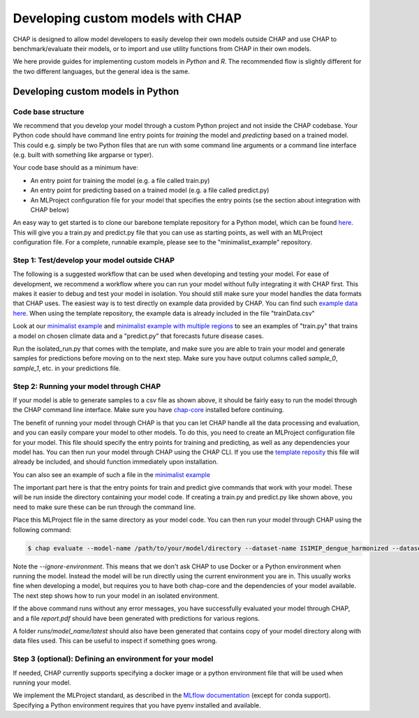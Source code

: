 .. _developing_custom_models:

Developing custom models with CHAP
==================================

CHAP is designed to allow model developers to easily develop their own models outside CHAP and use CHAP to benchmark/evaluate their models, or to import and use utility functions from CHAP in their own models.

We here provide guides for implementing custom models in *Python* and *R*. The recommended flow is slightly different for the two different languages, but the general idea is the same.


Developing custom models in Python
----------------------------------

Code base structure
....................

We recommend that you develop your model through a custom Python project and not inside the CHAP codebase. Your Python code should have command line entry points for *training* the model and *predicting* based on a trained model. This could e.g. simply be two Python files that are run with some command line arguments or a command line interface (e.g. built with something like argparse or typer).

Your code base should as a minimum have:

- An entry point for training the model (e.g. a file called train.py)
- An entry point for predicting based on a trained model (e.g. a file called predict.py)
- An MLProject configuration file for your model that specifies the entry points (se the section about integration with CHAP below)

An easy way to get started is to clone our barebone template repository for a Python model, which can be found `here <https://github.com/dhis2-chap/chap_model_template>`_. This will give you a train.py and predict.py file that you can use as starting points, as well with an MLProject configuration file. For a complete, runnable example, please see to the "minimalist_example" repository.

Step 1: Test/develop your model outside CHAP
.............................................

The following is a suggested workflow that can be used when developing and testing your model. For ease of development, we recommend a workflow where you can run your model without fully integrating it with CHAP first. This makes it easier to debug and test your model in isolation. You should still make sure your model handles the data formats that CHAP uses. The easiest way is to test directly on example data provided by CHAP. You can find such `example data here <https://github.com/dhis2-chap/chap-core/tree/dev/Minimalist_multiregion_example_data>`_. When using the template repository, the example data is already included in the file "trainData.csv"

Look at our `minimalist example <https://github.com/dhis2-chap/minimalist_example>`_ and `minimalist example with multiple regions <https://github.com/dhis2-chap/minimalist_multiregion>`_ to see an examples of "train.py" that trains a model on chosen climate data and a "predict.py" that forecasts future disease cases.

Run the isolated_run.py that comes with the template, and make sure you are able to train your model and generate samples for predictions before moving on to the next step. Make sure you have output columns called `sample_0`, `sample_1`, etc. in your predictions file.


Step 2: Running your model through CHAP
.........................................

If your model is able to generate samples to a csv file as shown above, it should be fairly easy to run the model through the CHAP command line interface. Make sure you have `chap-core <https://dhis2-chap.github.io/chap-core/installation.html>`_  installed before continuing.

The benefit of running your model through CHAP is that you can let CHAP handle all the data processing and evaluation, and you can easily compare your model to other models. To do this, you need to create an MLProject configuration file for your model. This file should specify the entry points for training and predicting, as well as any dependencies your model has. You can then run your model through CHAP using the CHAP CLI. If you use the `template reposity <https://github.com/dhis2-chap/chap_model_template>`_ this file will already be included, and should function immediately upon installation.

You can also see an example of such a file in the `minimalist example <https://github.com/dhis2-chap/minimalist_example>`_

The important part here is that the entry points for train and predict give commands that work with your model. These will be run inside the directory containing your model code. If creating a train.py and predict.py like shown above, you need to make sure these can be run through the command line.

Place this MLProject file in the same directory as your model code. You can then run your model through CHAP using the following command:

.. code-block:: console

    $ chap evaluate --model-name /path/to/your/model/directory --dataset-name ISIMIP_dengue_harmonized --dataset-country brazil --report-filename report.pdf --ignore-environment  --debug

Note the `--ignore-environment`. This means that we don't ask CHAP to use Docker or a Python environment when running the model. Instead the model will be run directly using the current environment you are in. This usually works fine when developing a model, but requires you to have both chap-core and the dependencies of your model available. The next step shows how to run your model in an isolated environment.

If the above command runs without any error messages, you have successfully evaluated your model through CHAP, and a file `report.pdf` should have been generated with predictions for various regions.

A folder `runs/model_name/latest` should also have been generated that contains copy of your model directory along with data files used. This can be useful to inspect if something goes wrong.


Step 3 (optional): Defining an environment for your model
.................................................

If needed, CHAP currently supports specifying a docker image or a python environment file that will be used when running your model.

We implement the MLProject standard, as described in the `MLflow documentation <https://www.mlflow.org/docs/latest/projects.html#project-format>`_ (except for conda support). Specifying a Python environment requires that you have pyenv installed and available.


